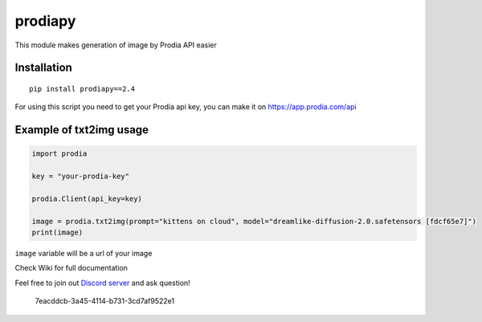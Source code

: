 prodiapy
========

This module makes generation of image by Prodia API easier

Installation
~~~~~~~~~~~~

::

   pip install prodiapy==2.4

For using this script you need to get your Prodia api key, you can make
it on https://app.prodia.com/api

Example of txt2img usage
~~~~~~~~~~~~~~~~~~~~~~~~

.. code:: python

   import prodia

   key = "your-prodia-key"

   prodia.Client(api_key=key)

   image = prodia.txt2img(prompt="kittens on cloud", model="dreamlike-diffusion-2.0.safetensors [fdcf65e7]")
   print(image)

``image`` variable will be a url of your image

Check Wiki for full documentation

Feel free to join out `Discord server <https://discord.gg/eAcrtqaE>`__
and ask question!

.. figure:: https://user-images.githubusercontent.com/118455214/233359979-80274381-10dd-4ced-b7fa-d45437ef5bce.png
   :alt: 7eacddcb-3a45-4114-b731-3cd7af9522e1

   7eacddcb-3a45-4114-b731-3cd7af9522e1
